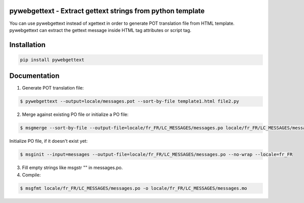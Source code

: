 pywebgettext - Extract gettext strings from python template
===========================================================

You can use pywebgettext instead of xgettext in order to 
generate POT translation file from HTML template.
pywebgettext can extract the gettext message inside HTML tag attributes or script tag.


Installation
============

.. code-block:: bash

    pip install pywebgettext


Documentation
=============

1. Generate POT translation file:

.. code-block:: bash

    $ pywebgettext --output=locale/messages.pot --sort-by-file template1.html file2.py 


2. Merge against existing PO file or initialize a PO file:

.. code-block:: bash

    $ msgmerge --sort-by-file --output-file=locale/fr_FR/LC_MESSAGES/messages.po locale/fr_FR/LC_MESSAGES/messages.po locale/messages.pot


Initialize PO file, if it doesn't exist yet:

.. code-block:: bash

    $ msginit --input=messages --output-file=locale/fr_FR/LC_MESSAGES/messages.po --no-wrap --locale=fr_FR


3. Fill empty strings like msgstr "" in messages.po.

4. Compile:
    
.. code-block:: bash

    $ msgfmt locale/fr_FR/LC_MESSAGES/messages.po -o locale/fr_FR/LC_MESSAGES/messages.mo

